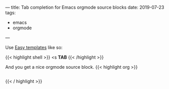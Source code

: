 ---
title: Tab completion for Emacs orgmode source blocks
date: 2019-07-23
tags:
- emacs
- orgmode
---

Use [[https://orgmode.org/manual/Easy-templates.html][Easy templates]] like so:


{{< highlight shell >}}
<s *TAB*
{{< /highlight >}}

And you get a nice orgmode source block.
{{< highlight org >}}
#+BEGIN_SRC
#+END_SRC
{{< / highlight >}}

